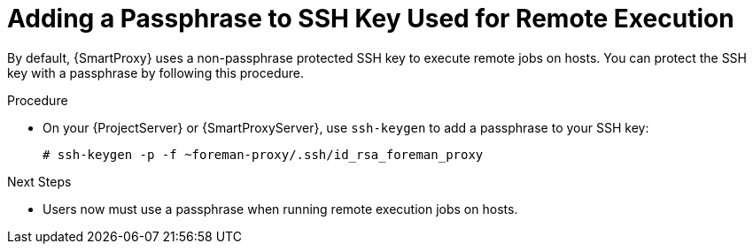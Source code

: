 [id="adding-a-passphrase-to-ssh-key-used-for-remote-execution_{context}"]
= Adding a Passphrase to SSH Key Used for Remote Execution

By default, {SmartProxy} uses a non-passphrase protected SSH key to execute remote jobs on hosts.
You can protect the SSH key with a passphrase by following this procedure.

.Procedure
* On your {ProjectServer} or {SmartProxyServer}, use `ssh-keygen` to add a passphrase to your SSH key:
+
[options="nowrap", subs="+quotes,verbatim,attributes"]
----
# ssh-keygen -p -f ~foreman-proxy/.ssh/id_rsa_foreman_proxy
----

.Next Steps
* Users now must use a passphrase when running remote execution jobs on hosts.
